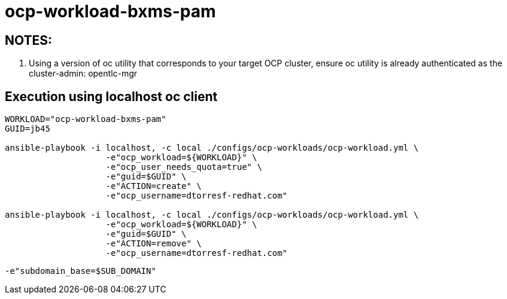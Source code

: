 = ocp-workload-bxms-pam

== NOTES:

. Using a version of oc utility that corresponds to your target OCP cluster, ensure oc utility is already authenticated as the cluster-admin:   opentlc-mgr

== Execution using localhost oc client

-----
WORKLOAD="ocp-workload-bxms-pam"
GUID=jb45

ansible-playbook -i localhost, -c local ./configs/ocp-workloads/ocp-workload.yml \
                    -e"ocp_workload=${WORKLOAD}" \
                    -e"ocp_user_needs_quota=true" \
                    -e"guid=$GUID" \
                    -e"ACTION=create" \
                    -e"ocp_username=dtorresf-redhat.com"

ansible-playbook -i localhost, -c local ./configs/ocp-workloads/ocp-workload.yml \
                    -e"ocp_workload=${WORKLOAD}" \
                    -e"guid=$GUID" \
                    -e"ACTION=remove" \
                    -e"ocp_username=dtorresf-redhat.com"
-----

-----
-e"subdomain_base=$SUB_DOMAIN"
-----


